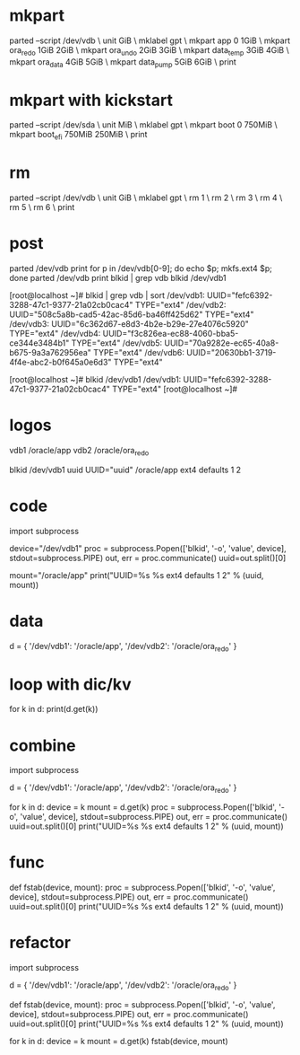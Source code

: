* mkpart

parted --script /dev/vdb \
unit GiB \
mklabel gpt \
mkpart app       0       1GiB \
mkpart ora_redo  1GiB    2GiB \
mkpart ora_undo  2GiB    3GiB \
mkpart data_temp 3GiB    4GiB \
mkpart ora_data  4GiB    5GiB \
mkpart data_pump 5GiB    6GiB \
print

* mkpart with kickstart

parted --script /dev/sda \
unit MiB \
mklabel gpt \
mkpart boot       0      750MiB \
mkpart boot_efi   750MiB 250MiB \
print

* rm

parted --script /dev/vdb \
unit GiB \
mklabel gpt \
rm 1 \
rm 2 \
rm 3 \
rm 4 \
rm 5 \
rm 6 \
print

* post

parted /dev/vdb print
for p in /dev/vdb[0-9]; do echo $p; mkfs.ext4 $p; done
parted /dev/vdb print
blkid | grep vdb
blkid /dev/vdb1

[root@localhost ~]# blkid  | grep vdb | sort
/dev/vdb1: UUID="fefc6392-3288-47c1-9377-21a02cb0cac4" TYPE="ext4" 
/dev/vdb2: UUID="508c5a8b-cad5-42ac-85d6-ba46ff425d62" TYPE="ext4" 
/dev/vdb3: UUID="6c362d67-e8d3-4b2e-b29e-27e4076c5920" TYPE="ext4" 
/dev/vdb4: UUID="f3c826ea-ec88-4060-bba5-ce344e3484b1" TYPE="ext4" 
/dev/vdb5: UUID="70a9282e-ec65-40a8-b675-9a3a762956ea" TYPE="ext4" 
/dev/vdb6: UUID="20630bb1-3719-4f4e-abc2-b0f645a0e6d3" TYPE="ext4" 

[root@localhost ~]# blkid /dev/vdb1
/dev/vdb1: UUID="fefc6392-3288-47c1-9377-21a02cb0cac4" TYPE="ext4" 
[root@localhost ~]# 

* logos

vdb1 /oracle/app
vdb2 /oracle/ora_redo

blkid /dev/vdb1
uuid
UUID="uuid" /oracle/app ext4 defaults 1 2

* code

import subprocess

device="/dev/vdb1"
proc = subprocess.Popen(['blkid', '-o', 'value', device], stdout=subprocess.PIPE)
out, err = proc.communicate()
uuid=out.split()[0]

mount="/oracle/app"
print("UUID=%s %s ext4 defaults 1 2" % (uuid, mount))

* data

d = { '/dev/vdb1': '/oracle/app',
      '/dev/vdb2': '/oracle/ora_redo' }

* loop with dic/kv

for k in d:
  print(d.get(k))

* combine

import subprocess

d = { '/dev/vdb1': '/oracle/app',
      '/dev/vdb2': '/oracle/ora_redo' }

for k in d:
  device = k
  mount = d.get(k)
  proc = subprocess.Popen(['blkid', '-o', 'value', device], stdout=subprocess.PIPE)
  out, err = proc.communicate()
  uuid=out.split()[0]
  print("UUID=%s %s ext4 defaults 1 2" % (uuid, mount))

* func

def fstab(device, mount):
  proc = subprocess.Popen(['blkid', '-o', 'value', device], stdout=subprocess.PIPE)
  out, err = proc.communicate()
  uuid=out.split()[0]
  print("UUID=%s %s ext4 defaults 1 2" % (uuid, mount))

* refactor

import subprocess

d = { '/dev/vdb1': '/oracle/app',
      '/dev/vdb2': '/oracle/ora_redo' }

def fstab(device, mount):
  proc = subprocess.Popen(['blkid', '-o', 'value', device], stdout=subprocess.PIPE)
  out, err = proc.communicate()
  uuid=out.split()[0]
  print("UUID=%s %s ext4 defaults 1 2" % (uuid, mount))

for k in d:
  device = k
  mount = d.get(k)
  fstab(device, mount)
